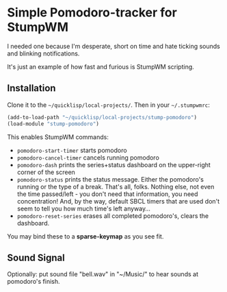 * Simple Pomodoro-tracker for StumpWM

I needed one because I'm desperate, short on time 
and hate ticking sounds and blinking notifications.

It's just an example of how fast and furious is StumpWM scripting.

** Installation 

Clone it to the =~/quicklisp/local-projects/=. 
Then in your =~/.stumpwmrc=:

#+begin_src lisp
(add-to-load-path "~/quicklisp/local-projects/stump-pomodoro")
(load-module "stump-pomodoro")
#+end_src

This enables StumpWM commands:
- ~pomodoro-start-timer~ starts pomodoro
- ~pomodoro-cancel-timer~ cancels running pomodoro
- ~pomodoro-dash~ prints the series+status dashboard on the upper-right corner of the screen
- ~pomodoro-status~ prints the status message. Either the pomodoro's running or the type of a break.
  That's all, folks. Nothing else, not even the time passed/left - you don't need that information, 
  you need concentration! And, by the way, default SBCL timers that are used
  don't seem to tell you how much time's left anyway...
- ~pomodoro-reset-series~ erases all completed pomodoro's, clears the dashboard.

You may bind these to a *sparse-keymap* as you see fit.

** Sound Signal
   Optionally: put sound file "bell.wav" in "~/Music/" to hear sounds at pomodoro's finish.
